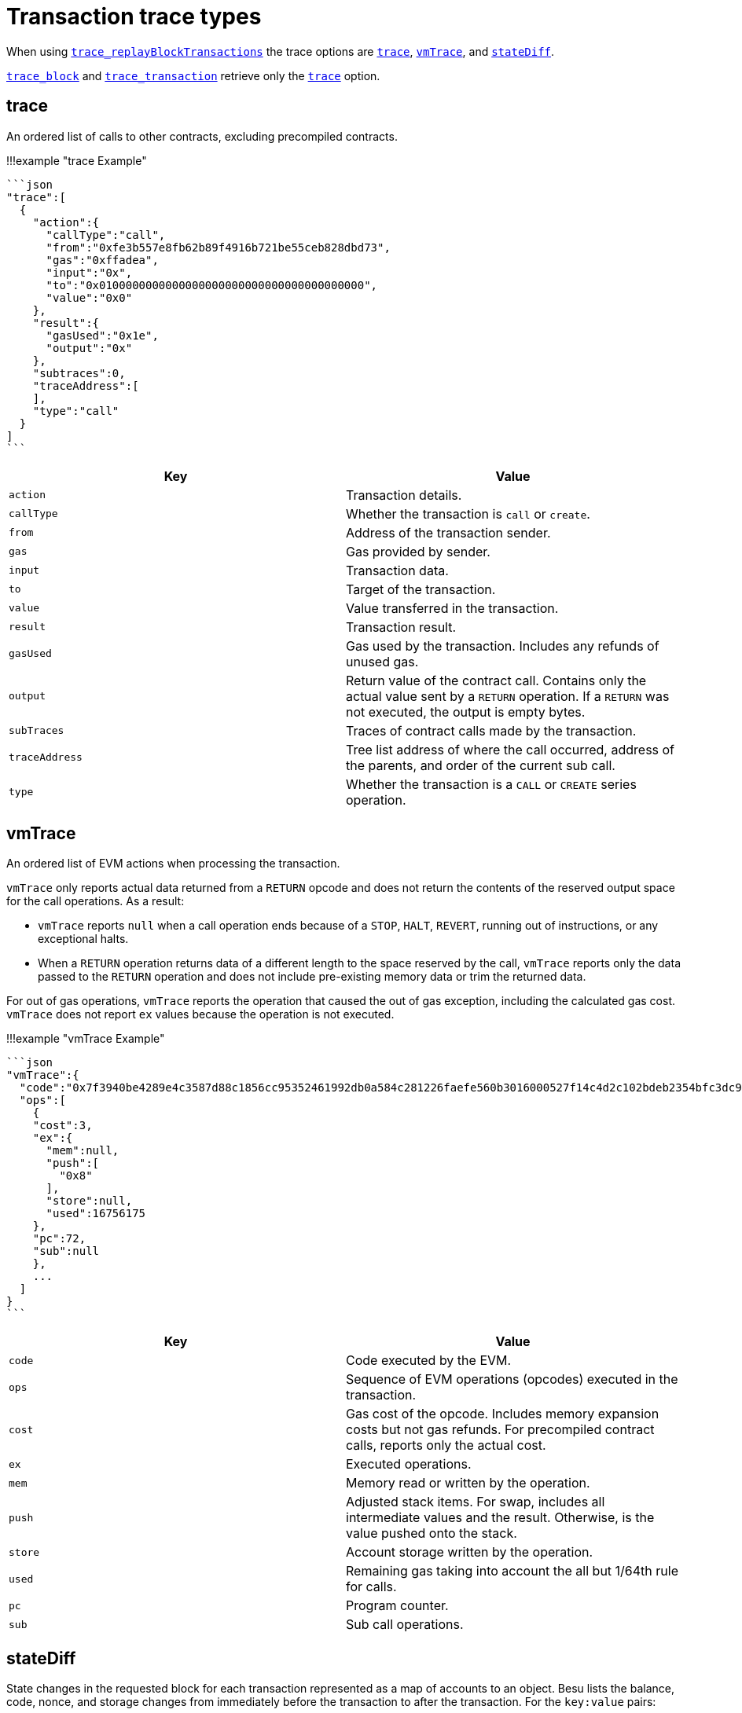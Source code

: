 = Transaction trace types
:description: Tracing transactions

When using link:API-Methods.md#trace_replayblocktransactions[`trace_replayBlockTransactions`] the trace options are <<trace,`trace`>>, <<vmtrace,`vmTrace`>>, and <<statediff,`stateDiff`>>.

link:API-Methods.md#trace_block[`trace_block`] and link:API-Methods.md#trace_transaction[`trace_transaction`] retrieve only the <<trace,`trace`>> option.

== trace

An ordered list of calls to other contracts, excluding precompiled contracts.

!!!example "trace Example"

 ```json
 "trace":[
   {
     "action":{
       "callType":"call",
       "from":"0xfe3b557e8fb62b89f4916b721be55ceb828dbd73",
       "gas":"0xffadea",
       "input":"0x",
       "to":"0x0100000000000000000000000000000000000000",
       "value":"0x0"
     },
     "result":{
       "gasUsed":"0x1e",
       "output":"0x"
     },
     "subtraces":0,
     "traceAddress":[
     ],
     "type":"call"
   }
 ]
 ```

|===
| Key | Value

| `action`
| Transaction details.

| `callType`
| Whether the transaction is `call` or `create`.

| `from`
| Address of the transaction sender.

| `gas`
| Gas provided by sender.

| `input`
| Transaction data.

| `to`
| Target of the transaction.

| `value`
| Value transferred in the transaction.

| `result`
| Transaction result.

| `gasUsed`
| Gas used by the transaction.
Includes any refunds of unused gas.

| `output`
| Return value of the contract call.
Contains only the actual value sent by a `RETURN` operation.
If a `RETURN` was not executed, the output is empty bytes.

| `subTraces`
| Traces of contract calls made by the transaction.

| `traceAddress`
| Tree list address of where the call occurred, address of the parents, and order of the current sub call.

| `type`
| Whether the transaction is a `CALL` or `CREATE` series operation.
|===

== vmTrace

An ordered list of EVM actions when processing the transaction.

`vmTrace` only reports actual data returned from a `RETURN` opcode and does not return the contents of the reserved output space for the call operations.
As a result:

* `vmTrace` reports `null` when a call operation ends because of a `STOP`, `HALT`, `REVERT`, running out of instructions, or any exceptional halts.
* When a `RETURN` operation returns data of a different length to the space reserved by the call, `vmTrace` reports only the data passed to the `RETURN` operation and does not include pre-existing memory data or trim the returned data.

For out of gas operations, `vmTrace` reports the operation that caused the out of gas exception, including the calculated gas cost.
`vmTrace` does not report `ex` values because the operation is not executed.

!!!example "vmTrace Example"

 ```json
 "vmTrace":{
   "code":"0x7f3940be4289e4c3587d88c1856cc95352461992db0a584c281226faefe560b3016000527f14c4d2c102bdeb2354bfc3dc96a95e4512cf3a8461e0560e2272dbf884ef3905601052600851",
   "ops":[
     {
     "cost":3,
     "ex":{
       "mem":null,
       "push":[
         "0x8"
       ],
       "store":null,
       "used":16756175
     },
     "pc":72,
     "sub":null
     },
     ...
   ]
 }
 ```

|===
| Key | Value

| `code`
| Code executed by the EVM.

| `ops`
| Sequence of EVM operations (opcodes) executed in the transaction.

| `cost`
| Gas cost of the opcode.
Includes memory expansion costs but not gas refunds.
For precompiled contract calls, reports only the actual cost.

| `ex`
| Executed operations.

| `mem`
| Memory read or written by the operation.

| `push`
| Adjusted stack items.
For swap, includes all intermediate values and the result.
Otherwise, is the value pushed onto the stack.

| `store`
| Account storage written by the operation.

| `used`
| Remaining gas taking into account the all but 1/64th rule for calls.

| `pc`
| Program counter.

| `sub`
| Sub call operations.
|===

== stateDiff

State changes in the requested block for each transaction represented as a map of accounts to an object.
Besu lists the balance, code, nonce, and storage changes from immediately before the transaction to after the transaction.
For the `key:value` pairs:

* `+` indicates the field didn't exist before and now has the specified value
* `-` indicates a deleted value
* `*` has a from and a to value.

An absent value is distinct from zero when creating accounts or clearing storage.

!!!example "stateDiff Example"

 ```json
 "stateDiff":{
   "0xfe3b557e8fb62b89f4916b721be55ceb828dbd73":{
     "balance":{
       "*":{
         "from":"0xffffffffffffffffffffffffffffffffc3e12a20b",
         "to":"0xffffffffffffffffffffffffffffffffc3dc5f091"
       }
     },
     "code":"=",
     "nonce":{
       "*":{
         "from":"0x14",
         "to":"0x15"
       }
     },
     "storage":{
     }
   }
 }
 ```

|===
| Key | Value

| `balance`
| Change of balance event.

| `balance.from`
| Balance before the transaction.

| `balance.to`
| Balance after the transaction.

| `code`
| Changes to code.
None in this example.

| `nonce`
| Change of nonce.

| `nonce.from`
| Nonce before the transaction.

| `nonce.to`
| Nonce after the transaction.

| `storage`
| Changes to storage.
None in this example.
|===
